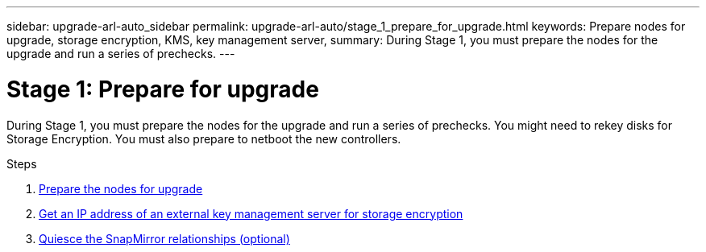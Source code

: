 ---
sidebar: upgrade-arl-auto_sidebar
permalink: upgrade-arl-auto/stage_1_prepare_for_upgrade.html
keywords: Prepare nodes for upgrade, storage encryption, KMS, key management server,
summary: During Stage 1, you must prepare the nodes for the upgrade and run a series of prechecks.
---

= Stage 1: Prepare for upgrade
:hardbreaks:
:nofooter:
:icons: font
:linkattrs:
:imagesdir: ./media/

[.lead]
During Stage 1, you must prepare the nodes for the upgrade and run a series of prechecks. You might need to rekey disks for Storage Encryption. You must also prepare to netboot the new controllers.

.Steps

. link:prepare_nodes_for_upgrade.html[Prepare the nodes for upgrade]

. link:get_ip_address_of_external_KMS_for_storage_encryption.html[Get an IP address of an external key management server for storage encryption]

. link:quiesce_snapmirror_relationships.html[Quiesce the SnapMirror relationships (optional)]
// top of page 16 in pdf
